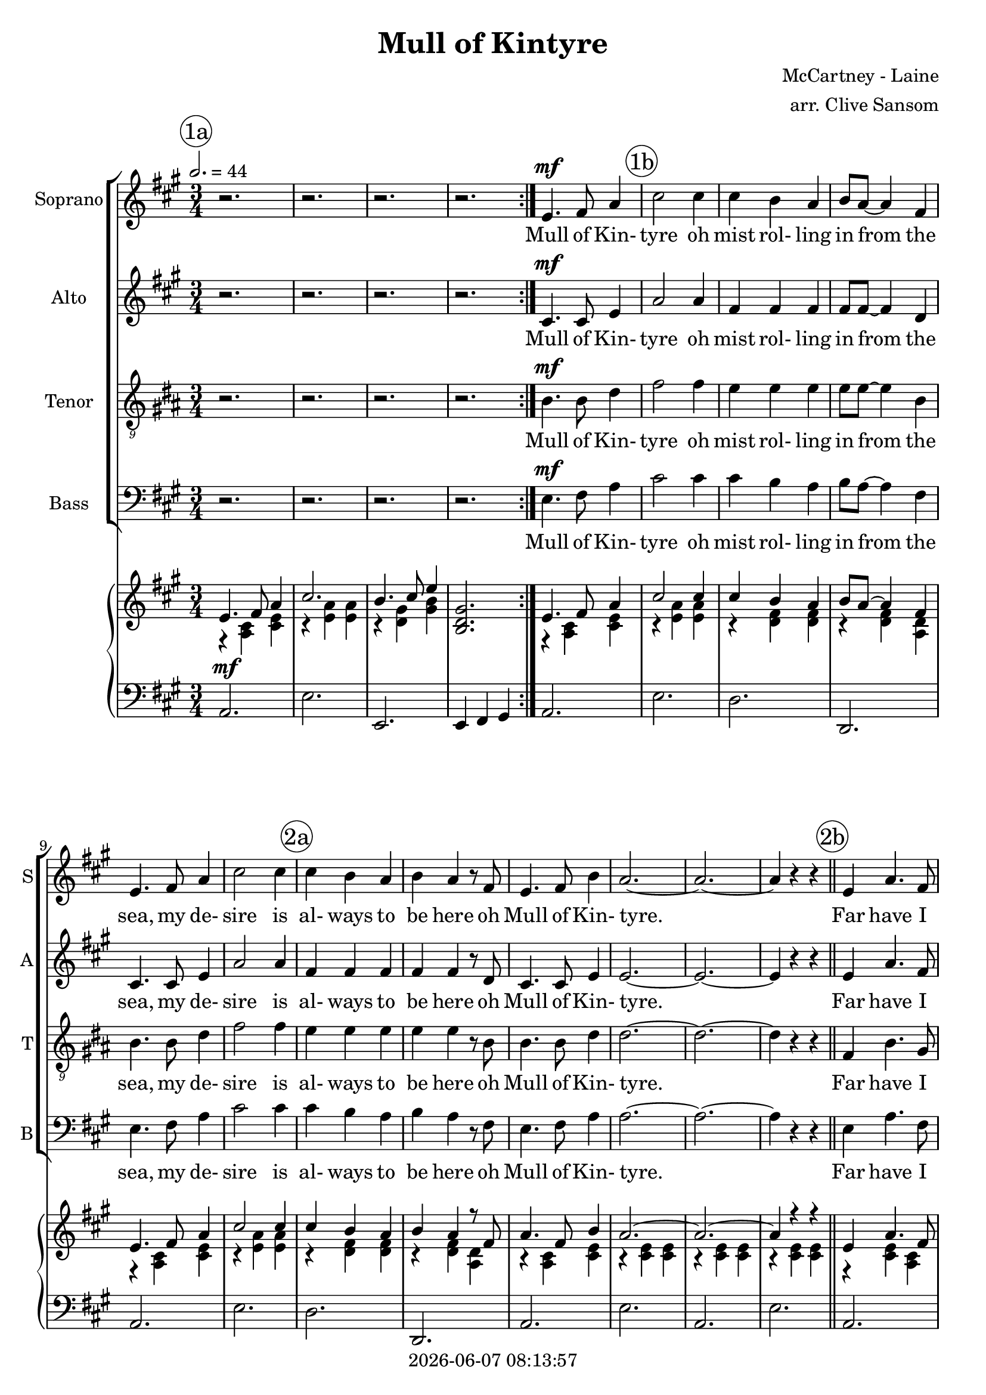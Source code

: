 \version "2.19.82"

today = #(strftime "%Y-%m-%d %H:%M:%S" (localtime (current-time)))

\header {
% centered at top
%  dedication  = "dedication"
  title       = "Mull of Kintyre"
%  subtitle    = "subtitle"
%  subsubtitle = "subsubtitle"
%  instrument  = "instrument"
  
% arrangement of following lines:
%
%  poet    composer
%  meter   arranger
%  piece       opus

  composer    = "McCartney - Laine"
  arranger    = "arr. Clive Sansom"
%  opus        = "opus"

%  poet        = "poet"
%  meter       = "meter"
%  piece       = "piece"

% centered at bottom
  tagline     = "tagline" % default lilypond version
  tagline   = ##f
  copyright   = \today
}

% #(set-global-staff-size 16)

% \paper {
%   #(set-paper-size "a4")
%   line-width = 180\mm
%   left-margin = 20\mm
%   bottom-margin = 10\mm
%   top-margin = 10\mm
% }

global = {
  \key a \major
  \time 3/4
  \tempo 2.=44
% \partial 4
}

colour = {
  \override NoteHead.color   = #red
  \override Stem.color       = #red
  \override Beam.color       = #red
  \override Accidental.color = #red
  \override Slur.color       = #red
  \override Tie.color        = #red
  \override Dots.color       = #red
}

black = {
  \override NoteHead.color   = #black
  \override Stem.color       = #black
  \override Beam.color       = #black
  \override Accidental.color = #black
  \override Slur.color       = #black
  \override Tie.color        = #black
  \override Dots.color       = #black
}

RehearsalTrack = {
%  \set Score.currentBarNumber = #5
%  \mark \markup { \box 5 }
  \mark \markup { \circle "1a" }
  s2. s2. s2. s2. s2.
  \mark \markup { \circle "1b" }
  s2. s2. s2. s2. s2.
  \mark \markup { \circle "2a" }
  s2. s2. s2. s2. s2. s2.
  \mark \markup { \circle "2b" }
  s2. s2. s2. s2. s2.
  \mark \markup { \circle "3a" }
  s2. s2. s2. s2. s2.
  \mark \markup { \circle "3b" }
  s2. s2. s2. s2. s2.
  \mark \markup { \circle "4a" }
  s2. s2.
  \mark \markup { \circle "1a.5" }
  s2.
  \mark \markup { \circle "1b" }
  s2. s2. s2. s2. s2.
  \mark \markup { \circle "2a" }
  s2. s2. s2. s2. s2. s2.
  \mark \markup { \circle "2b" }
  s2. s2. s2. s2. s2.
  \mark \markup { \circle "3a" }
  s2. s2. s2. s2. s2.
  \mark \markup { \circle "3b" }
  s2. s2. s2. s2. s2.
  \mark \markup { \circle "4a" }
  s2. s2.
  \mark \markup { \circle "5b" }
  s2. s2. s2. s2. s2.
  \mark \markup { \circle "6a" }
  s2. s2. s2. s2. s2.
  \mark \markup { \circle "6b" }
  s2. s2. s2. s2. s2.
  \mark \markup { \circle "7a" }
  s2. s2. s2. s2. s2.
  \mark \markup { \circle "7b" }
  s2. s2. s2. s2. s2.
  \mark \markup { \circle "8a" }
  s2. s2. s2. s2.
  \mark \markup { \circle "5b" }
  s2. s2. s2. s2. s2.
  \mark \markup { \circle "6a" }
  s2. s2. s2.
  \mark \markup { \circle "8b.3" }
}

sopOne = \relative c' { % 5-33
  e4.^\mf fis8 a4 % 5
  cis2 cis4
  cis4 b a
  b8 a~a4 fis
  e4. fis8 a4
  cis2 cis4% 10
  cis4 b a
  b4 a r8 fis
  e4. fis8 b4
  a2.~
  a2.~ % 15
  a4 r r \bar "||"
  e4 a4. fis8
  e8 cis~cis4 e
  a4 cis b
  a2. % 20
  f4 a4. gis8
  fis8 e~ e4 d
  e4 a fis
  e2.
  e4 a4. fis8
  e8 c~c4 e
  a4 cis b
  a4. b8 cis4
  d4. cis8 b4
  a4 fis r8 e
  e4. fis8 b4
  a2.~
  a4 r r \bar "||" % 33
}

sopTwo = \relative c' { % 48-55
  a'4. b8 d4
  fis2 fis4
  fis4 e d
  e8 d~d4 b
  a4. b8 d4
  fis2 fis4
  fis4 e d
  e4 d r8 b
}

sopThree = \relative c'' { % 56-77
  a4. b8 e4
  d2.~
  d2.~
  d4 r r \bar "||"
  a4 d4. b8
  a8 fis~fis4 a
  d4 fis e
  d2.
  b8 d~d4 cis
  b4 a g
  a4 d b
  a2.
  a4 d b
  a4 fis a
  d8 fis~fis4 e
  d4 r8 e fis4
  g4. fis8 e4
  d4 b r8 a
  a4. b8 e4
  d2.~
  d4 r r
}

sopFour = \relative c'' {
  a4. b8 e4
  d2.~
  d2.~
  d2.^\fermata
}

soprano = \relative c' {
  \global
  \repeat volta 2 {
    r2.
    r2.
    r2.
    r2.
  }
  \sopOne % 5-33
  \sopOne % 5-33 again
  \key d \major
  \sopTwo % 48-55
  \sopThree % 56-77
  \sopTwo   % 48-53 again
  \sopFour  % 78-end
  \bar "|."
}

dynamicsSop = {
}

altOne = \relative c' { % 5-33
  cis4.^\mf cis8 e4
  a2 a4
  fis4 fis fis
  fis8 fis~fis4 d
  cis4. cis8 e4
  a2 a4
  fis4 fis fis
  fis4 fis r8 d
  cis4. cis8 e4
  e2.~
  e2.~
  e4 r r
  e4 a4. fis8
  e8 cis~cis4 e
  a4 cis b
  a2.
  fis4 a4. gis8
  fis8 e~e4 d
  e4 a fis
  e2.
  cis4 e4. cis8
  cis8 a~a4 cis
  e4 a e
  e4. e8 a4
  a4. a8 fis4
  fis4 d r8 d
  d4. d8 e4
  a2.~
  a4 r r
}

altTwo = \relative c' { % 48-55
  fis4. fis8 fis4
  fis2 fis4
  g4 g g
  g8 g~g4 g
  fis4. fis8 fis4
  fis2 fis4
  g4 g g
  g4 g r8 g
}

altThree = \relative c' { % 56-77
  fis4. fis8 fis4
  fis2.~
  fis2.~
  fis4 r r \bar "||"
  fis4 a4. g8
  fis8 d~d4 fis
  fis4 a g
  fis2.
  g8 b~b4 a
  g4 d d
  fis4 a g
  fis2.
  fis4 a g
  fis4 d fis
  fis8 a~a4 g
  fis4 r8 g a4
  b4. a8 g4
  g4 d r8 d
  cis4. e8 g4
  fis2.~
  fis4 r r
}

altFour = \relative c' { % 78-end
  fis4. fis8 fis4
  fis2.(
  g2.
  fis2.^\fermata)
}

alto = \relative c' {
  \global
  \repeat volta 2 {
    r2.
    r2.
    r2.
    r2.
  }
  \altOne % 5-33
  \altOne % 5-33 again
  \key d \major
  \altTwo % 48-55
  \altThree % 56-77
  \altTwo   % 48-53 again
  \altFour  % 78-end
  \bar "|."
}

dynamicsAlto = {
}

tenOne = \relative c' {
  a4.^\mf a8 cis4
  e2 e4
  d4 d d
  d8 d~d4 a
  a4. a8 cis4
  e2 e4
  d4 d d
  d4 d r8 a
  a4. a8 cis4
  cis2.~
  cis2.~
  cis4 r r \bar "||"
  e,4 a4. fis8
  e8 cis~cis4 e
  a4 cis b
  a2.
  fis4 a4. g8
  fis8 e~e4 d
  e4 a fis
  e2.
  a4 cis4. a8
  a8 e~e4 a
  cis4 e cis
  cis4. cis8 e4
  f4. f8 d4
  d4 a r8 a
  b4. b8 b4
  cis2.~
  cis4 r r
}

tenTwo = \relative c' { % 48-55
  a4. a8 a4
  a2 a4
  b4 b b
  b8 b~b4 b
  a4. a8 a4
  a2 a4
  b4 b b
  b4 b r8 b
}

tenThree = \relative c' {% 56-77
  a4. a8 a4
  a2.~
  a2.~
  a4 r r \bar "||"
  a4 d4. b8
  a8 fis~fis4 a
  d4 fis e
  d2.
  b8 d~d4 cis
  b4 a g
  a4 d b
  a2.
  a4 d b
  a4 fis a
  d8 fis~fis4 e
  d4 r8 e fis4
  g4. fis8 e4
  e4 b r8 b
  a4. cis8 e4
  d2.~d4 r r
}

tenFour = \relative c' {
  a4. a8 a4
  a2.(
  b2.
  a2.^\fermata)
}

tenor = \relative c' {
  \global
  \repeat volta 2 {
    r2.
    r2.
    r2.
    r2.
  }
  \tenOne % 5-33
  \tenOne % 5-33 again
  \key d \major
  \tenTwo % 48-55
  \tenThree % 56-77
  \tenTwo   % 48-53 again
  \tenFour  % 78-end
  \bar "|."
}

dynamicsTenor = {
}

bassOne = \relative c {
  e4.^\mf fis8 a4
  cis2 cis4
  cis4 b a
  b8 a~a4 fis
  e4. fis8 a4
  cis2 cis4
  cis4 b a
  b4 a r8 fis
  e4. fis8 a4
  a2.~
  a2.~
  a4 r r \bar "||"
  e4 a4. fis8
  e8 cis~cis4 e
  a4 cis b
  a2.
  fis4 a4. g8
  fis8 e~e4 d
  e4 a fis
  e2.
  e4 a4. fis8
  e8 cis~cis4 e
  a4 cis b
  a4. b8 cis4
  d4. cis8 b4
  a4 fis r8 e
  e4. fis8 b4
  a2.~
  a4 r r
}

bassTwo = \relative c {
  d4. d8 d4
  d2 d4
  g,4 g g
  g8 g~g4 g
  d'4. d8 d4
  d2 d4
  g,4 g g
  g4 g r8 g
}

bassThree = \relative c {
  d4. d8 d4
  d2.~
  d2.~
  d4 r r \bar "||"
  fis4 a4. g8
  fis8 d~d4 fis
  fis4 a g
  fis2.
  g8 b~b4 a
  g4 d d
  fis4 a g
  fis2.
  fis4 a g
  fis4 d fis
  fis8 a~a4 g
  fis4 r8 g a4
  b4. a8 g4
  g4 d r8d
  cis4. e8 g4
  fis2.~fis4 r r
}

bassFour = \relative c {
  d4. d8 d4
  d2.(
  g,2.
  d'2.^\fermata)
}

bass = \relative c' {
  \clef bass
  \global
  \repeat volta 2 {
    r2.
    r2.
    r2.
    r2.
  }
  \bassOne % 5-33
  \bassOne % 5-33 again
  \key d \major
  \bassTwo % 48-55
  \bassThree % 56-77
  \bassTwo   % 48-53 again
  \bassFour  % 78-end
  \bar "|."
}

dynamicsBass = {
}

dynamicsPiano = {
  \repeat volta 2 {
    s2.^\mf
    s2.
    s2.
    s2.
  }
  s2.
}

pianoRHone = {
  s2.*29
}

pianoRHtwo = {
  s2.*8
}

pianoRHthree = \relative c'' {
  s2. % 38 ???
  s2.
  s2.
  s2. \bar "||"
  <fis, a>4 <a d>4. <g b>8
  <fis a>8 <d fis> ~ q4 <fis a>4
  <fis d'> <a fis'> <g e'>
  <fis d'>2.
  <g b>8 <b d>~q4 <a cis>
  <g b>4 <d a><d g>
  <fis a>4 <a d> <g b>
  <fis a>2.
  <fis a>4 <a d> <g b>
  <fis a>4 <d fis> <fis a>
  <fis d'>8 <a fis'>~q4 <g e'>
  <fis d'> <g e'> <a fis'>
  <b g'>4. <a fis'>8 <g e'>4
  <g d'>4 <d b'> r8 <d a'>
  <cis a'>4. <e b'>8 <g e'>4
  <fis d'>2.~
  q4 r r
}

pianoRHfour = \relative c' {
  s2.
  s2.
  s2.
  s2.
}

pianoRH = \relative c' {
  \global
  s2.
  s2.
  s2.
  s2.
  \pianoRHone
  \pianoRHone
  \key d \major
  \pianoRHtwo
  \pianoRHthree
  \pianoRHtwo
  \pianoRHfour
  \bar "|."
}

pianoRHOneOne = \relative c' {
  e4. fis8 a4 % 5 in original
  cis2 cis4
  cis4 b a
  b8 a~a4 fis
  e4. fis8 a4
  cis2 cis4 % 10
  cis4 b a
  b4 a r8 fis
  a4. fis8 b4
  a2.~
  a2.~ % 15
  a4 r r \bar "||"
  e4 a4. fis8
  e8 cis~cis4 e
  a4 cis b
  <cis, e a>2. % 20
  fis4 a4. g8
  fis8 e~e4 d
  e4 a fis
  e2.
  e4 a4. fis8 % 25
  e cis~cis4 e
  a4 cis b
  a4. b8 cis4
  d4. cis8 b4
  a4 fis r8 e % 30
  e4. fis8 b4
  a2.~
  a4 r r
}

pianoRHOneTwo = \relative c'' {
  a4. b8 d4 % 48 in original
  fis2 fis4
  fis4 e d % 50
  e8 d~d4 b
  a4. b8 d4
  fis2 fis4
  fis4 e d
  e4 d r8 b % 55
}

pianoRHOneThree = \relative c' { % 56-77
  a4. b8 e4 % 56 in original
  d2.~
  d2.~
  d4 r r
  s2. % 60
  s2.
  s2.
  s2.
  s2.
  s2.
  s2.
  s2.
  s2.
  s2.
  s2.
  s2.
  s2.
  s2.
  s2.
  s2.
  s2.
}

pianoRHOneFour = \relative c'' {
  a4. b8 e4
  d2.~
  d2.~
  <fis, a d>2.^\fermata
}

pianoRHOne = \relative c' {
  \global
  \voiceOne
  \repeat volta 2 {
    e4. fis8 a4
    cis2.
    b4. cis8 e4
    <b, d gis>2.
  }
  \pianoRHOneOne
  \pianoRHOneOne
  \key d \major
  \pianoRHOneTwo
  \pianoRHOneThree
  \pianoRHOneTwo
  \pianoRHOneFour
  \bar "|."
}

pianoRHTwoOne = \relative c'' {
  r4 <a, cis> <cis e> % 5 in original
  r4 <e a> q
  r4 <d fis> q
  r4 q <a d>
  r4 <a cis> <cis e>
  r4 <e a> q % 10
  r4 <d fis> q
  r4 q <a d>
  r4 <a cis> <cis e>
  r4 q q
  r4 q q % 15
  r4 q q
  r4 q <a cis>
  r4 <e a> <a cis>
  r4 <e' a> <cis e>
  s2. % 20
  r4 <d fis> <a d>
  r4 <fis a> q
  r4 <cis' e> <a cis>
  r4 q q
  r4 <cis e> <a cis> % 25
  r4 <e a> <a cis>
  r4 <e a> <cis e>
  q2 <e a>4
  r4 <fis a> < fis> 
  r4 <a d> <fis a> % 30
  r4 <gis d'> <d' gis>
  r4 <cis e> q
  r4 <cis e> q
}

pianoRHTwoTwo = \relative c' { % 48 - 56
  r4 <d fis> <fis a>
  r4 <a d> q
  r4 <g b> q
  r4 q <d g>
  r4 <d fis> <fis a>
  r4 <a d> q
  r4 <g b> q
  r4 q <d g>
}

pianoRHTwoThree = \relative c' { % 56 - 77
  r4 <d fis> <fis a>
  r4 <fis a> q
  r4 q q
  r4 q q
  s2.
  s2.
  s2.
  s2.
  s2.
  s2.
  s2.
  s2.
  s2.
  s2.
  s2.
  s2.
  s2.
  s2.
  s2.
  s2.
  s2.
}

pianoRHTwoFour = \relative c' {
  r4 <d fis> <fis a>
  r4 q q
  r4 <g b> q
  s2.
}

pianoRHTwo = \relative c' {
  \global
  \voiceTwo
  \repeat volta 2 {
    r4 <a cis> <cis e>
    r4 <e a> q
    r4 <d gis> <gis b>
    s2.
  }
  \pianoRHTwoOne
  \pianoRHTwoOne
  \key d \major
  \pianoRHTwoTwo
  \pianoRHTwoThree
  \pianoRHTwoTwo
  \pianoRHTwoFour
  \bar "|."
}

pianoLHone = \relative c {
  a2.
  e'2.
  d2.
  d,2.
  a'2.
  e'2.
  d2.
  d,2.
  a'2.
  e'2.
  a,2.
  e'2.
  a,2.
  a2.
  a2.
  a4 b cis
  d2.
  d,2.
  a'2.
  e'2.
  a,2.
  a2.
  a2.
  a4 b cis
  d2.
  d,2.
  e'2.
  a,2. e'2.
}

pianoLHtwo = \relative c {
  d2.
  a'2.
  g2.
  g,2.
  d'2.
  a'2.
  g2.
  g,2.
}

pianoLHthree = \relative c {
  d2.
  a'2.
  d,2.
  a'2. \bar "||"
  <d, a'>2 q4
  q2 q4
  q2 q4
  q2 q4
  <g, d'>2 q4
  q2 q4
  <d' a'>2 q4
  q2 q4
  q2 q4
  q2 q4
  q2 q4
  q2 q4
  <g, d'>2 q4
  q2 q4
  <a e'>2 q4
  <d' a'>2 q4
  q2 q4
}

pianoLHfour = \relative c {
  d2.
  a'2.
  g2.
  d4 d,2^\fermata
}

pianoLH = \relative c {
  \global
  \clef bass
  \oneVoice
  \repeat volta 2 {
    a2.
    e'2.
    e,2.
    e4 fis gis
  }
  \pianoLHone
  \pianoLHone
  \key d \major
  \pianoLHtwo
  \pianoLHthree
  \pianoLHtwo
  \pianoLHfour
  \bar "|."
}

pianoLHOne = \relative c' {
  \global
  \clef bass
  \voiceOne
  c4
  \bar "|."
}

pianoLHTwo = \relative c' {
  \global
  \clef bass
  \voiceTwo
  c4
  \bar "|."
}

wordsSop = \lyricmode {
  Mull of Kin- tyre oh mist rol- ling in
  from the sea, my de- sire is al- ways to be here
  oh Mull of Kin- tyre.
  Far have I trav- elled __ and much have I seen,
  dark dis- tant moun- tains __ with val- leys of green,
  past pain- ted des- erts, __ the sun- set's on fire
  as he car- ries me home to the Mull of Kin- tyre. __

  Mull of Kin- tyre oh mist rol- ling in
  from the sea, my de- sire is al- ways to be here
  oh Mull of Kin- tyre.
  Smiles in the sun- shine __ and tears in the rain,
  still take me back where __ my mem- 'ries re- main.
  Flick- er- ing em- bers __ grow high- er and high'r
  as they car- ry me back to the Mull of Kin- tyre. __

  Mull of Kin- tyre oh mist rol- ling in
  from the sea, my de- sire is al- ways to be here
  oh Mull of Kin- tyre.
  Sweep through the heath- er __ like deer in the glen,
  car- ry me back to the days I knew then.
  Nights when we sang like a heav- en- ly choir
  of the life and the times of the Mull of Kin- tyre. __

  Mull of Kin- tyre oh mist rol- ling in
  from the sea, my de- sire is al- ways to be here
  oh Mull of Kin- tyre.
}

wordsAlto = \lyricmode {
  Mull of Kin- tyre
}

wordsTenor = \lyricmode {
  Mull of Kin- tyre
}

wordsBass = \lyricmode {
  Mull of Kin- tyre
}

\score {
  <<
    \new ChoirStaff <<
% Single soprano staff
%     \new Dynamics \dynamicsSop
      \new Staff \with { instrumentName = #"Soprano" shortInstrumentName = #"S" } <<
        \new Voice \RehearsalTrack
        \new Voice = "soprano" \soprano
        \new Lyrics \lyricsto "soprano" \wordsSop
      >>
% Single alto staff
%     \new Dynamics \dynamicsAlto
      \new Staff \with { instrumentName = #"Alto" shortInstrumentName = #"A" } <<
        \new Voice = "alto" \alto
        \new Lyrics \lyricsto "alto" \wordsSop
      >>
% Single tenor staff
%     \new Dynamics \dynamicsTenor
      \new Staff \with { instrumentName = #"Tenor" shortInstrumentName = #"T" } <<
        \new Voice = "tenor" { \clef "treble_9" \tenor }
        \new Lyrics \lyricsto "tenor" \wordsSop
      >>
% Single bass staff
%     \new Dynamics \dynamicsBass
      \new Staff \with { instrumentName = #"Bass" shortInstrumentName = #"B" } <<
        \new Voice = "bass" \bass
        \new Lyrics \lyricsto "bass" \wordsSop
      >>
% Joint soprano/alto staff
%     \new Dynamics \dynamicsWomen
%     \new Staff \with { instrumentName = #"Soprano/Alto" shortInstrumentName = #"SA" } <<
%       \new Voice \RehearsalTrack
%       \new Voice = "soprano" { \voiceOne \soprano }
%       \new Voice = "alto"    { \voiceTwo \alto    }
%       \new Lyrics \lyricsto "soprano" \words
%     >>
% Joint tenor/bass staff
%     \new Dynamics \dynamicsMen
%     \new Staff \with { instrumentName = #"Tenor/Bass" shortInstrumentName = #"TB" } <<
%       \new Voice = "tenor" \tenor
%       \new Voice = "bass" \bass
%     >>
    >>
    \new PianoStaff <<
      \new Staff <<
        \new Voice \pianoRH
        \new Voice \pianoRHOne
        \new Voice \pianoRHTwo
      >>
      \new Dynamics \dynamicsPiano
      \new Staff <<
        \new Voice \pianoLH
%       \new Voice \pianoLHone
%       \new Voice \pianoLHtwo
      >>
    >>
  >>
  \layout {
    indent = 1.5\cm
    \context {
      \Staff \RemoveAllEmptyStaves
    }
  }
  \midi {
  }
}
